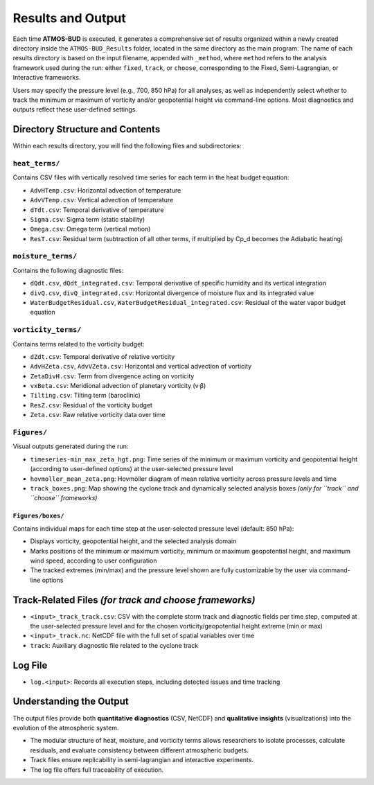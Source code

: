 Results and Output
==================

Each time **ATMOS-BUD** is executed, it generates a comprehensive set of results organized within a newly created directory inside the ``ATMOS-BUD_Results`` folder, located in the same directory as the main program. The name of each results directory is based on the input filename, appended with ``_method``, where ``method`` refers to the analysis framework used during the run: either ``fixed``, ``track``, or ``choose``, corresponding to the Fixed, Semi-Lagrangian, or Interactive frameworks.

Users may specify the pressure level (e.g., 700, 850 hPa) for all analyses, as well as independently select whether to track the minimum or maximum of vorticity and/or geopotential height via command-line options. Most diagnostics and outputs reflect these user-defined settings.

Directory Structure and Contents
--------------------------------

Within each results directory, you will find the following files and subdirectories:

``heat_terms/``
^^^^^^^^^^^^^^^

Contains CSV files with vertically resolved time series for each term in the heat budget equation:

- ``AdvHTemp.csv``: Horizontal advection of temperature  
- ``AdvVTemp.csv``: Vertical advection of temperature  
- ``dTdt.csv``: Temporal derivative of temperature  
- ``Sigma.csv``: Sigma term (static stability)  
- ``Omega.csv``: Omega term (vertical motion)  
- ``ResT.csv``: Residual term (subtraction of all other terms, if multiplied by Cp_d becomes the Adiabatic heating)  

``moisture_terms/``
^^^^^^^^^^^^^^^^^^^^

Contains the following diagnostic files:

- ``dQdt.csv``, ``dQdt_integrated.csv``: Temporal derivative of specific humidity and its vertical integration  
- ``divQ.csv``, ``divQ_integrated.csv``: Horizontal divergence of moisture flux and its integrated value  
- ``WaterBudgetResidual.csv``, ``WaterBudgetResidual_integrated.csv``: Residual of the water vapor budget equation  

``vorticity_terms/``
^^^^^^^^^^^^^^^^^^^^^

Contains terms related to the vorticity budget:

- ``dZdt.csv``: Temporal derivative of relative vorticity  
- ``AdvHZeta.csv``, ``AdvVZeta.csv``: Horizontal and vertical advection of vorticity  
- ``ZetaDivH.csv``: Term from divergence acting on vorticity  
- ``vxBeta.csv``: Meridional advection of planetary vorticity (v·β)  
- ``Tilting.csv``: Tilting term (baroclinic)  
- ``ResZ.csv``: Residual of the vorticity budget  
- ``Zeta.csv``: Raw relative vorticity data over time  

``Figures/``
^^^^^^^^^^^^^

Visual outputs generated during the run:

- ``timeseries-min_max_zeta_hgt.png``: Time series of the minimum or maximum vorticity and geopotential height (according to user-defined options) at the user-selected pressure level
- ``hovmoller_mean_zeta.png``: Hovmöller diagram of mean relative vorticity across pressure levels and time  
- ``track_boxes.png``: Map showing the cyclone track and dynamically selected analysis boxes *(only for ``track`` and ``choose`` frameworks)*  

``Figures/boxes/``
"""""""""""""""""""

Contains individual maps for each time step at the user-selected pressure level (default: 850 hPa):

- Displays vorticity, geopotential height, and the selected analysis domain  
- Marks positions of the minimum or maximum vorticity, minimum or maximum geopotential height, and maximum wind speed, according to user configuration  
- The tracked extremes (min/max) and the pressure level shown are fully customizable by the user via command-line options  

Track-Related Files *(for track and choose frameworks)*
---------------------------------------------------------------

- ``<input>_track_track.csv``: CSV with the complete storm track and diagnostic fields per time step, computed at the user-selected pressure level and for the chosen vorticity/geopotential height extreme (min or max) 
- ``<input>_track.nc``: NetCDF file with the full set of spatial variables over time  
- ``track``: Auxiliary diagnostic file related to the cyclone track  

Log File
--------

- ``log.<input>``: Records all execution steps, including detected issues and time tracking  

Understanding the Output
------------------------

The output files provide both **quantitative diagnostics** (CSV, NetCDF) and **qualitative insights** (visualizations) into the evolution of the atmospheric system.

- The modular structure of heat, moisture, and vorticity terms allows researchers to isolate processes, calculate residuals, and evaluate consistency between different atmospheric budgets.  
- Track files ensure replicability in semi-lagrangian and interactive experiments.  
- The log file offers full traceability of execution.  